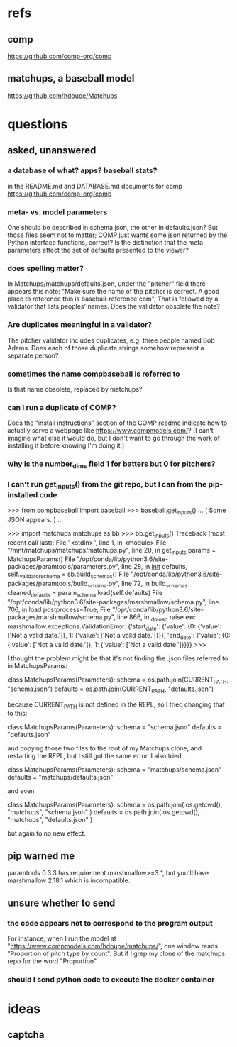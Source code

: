 * refs
** comp
https://github.com/comp-org/comp
** matchups, a baseball model
https://github.com/hdoupe/Matchups
* questions
** asked, unanswered
*** a database of what? apps? baseball stats?
 in the README.md and DATABASE.md documents for comp
 https://github.com/comp-org/comp
*** meta- vs. model parameters
 One should be described in schema.json, the other in defaults.json? But those files seem not to matter; COMP just wants some json returned by the Python interface functions, correct?
 Is the distinction that the meta parameters affect the set of defaults presented to the viewer?
*** does spelling matter?
 In Matchups/matchups/defaults.json, under the "pitcher" field there appears this note:
 "Make sure the name of the pitcher is correct. A good place to reference this is baseball-reference.com",
 That is followed by a validator that lists peoples' names. Does the validator obsolete the note?
*** Are duplicates meaningful in a validator?
 The pitcher validator includes duplicates, e.g. three people named Bob Adams. Does each of those duplicate strings somehow represent a separate person?
*** sometimes the name compbaseball is referred to
 Is that name obsolete, replaced by matchups?
*** can I run a duplicate of COMP?
 Does the "install instructions" section of the COMP readme indicate how to actually serve a webpage like https://www.compmodels.com/? (I can't imagine what else it would do, but I don't want to go through the work of installing it before knowing I'm doing it.)
*** why is the number_dims field 1 for batters but 0 for pitchers?
*** I can't run get_inputs() from the git repo, but I can from the pip-installed code

 >>> from compbaseball import baseball
 >>> baseball.get_inputs()
 ... ( Some JSON appears. ) ...

 >>> import matchups.matchups as bb
 >>> bb.get_inputs()
 Traceback (most recent call last):
   File "<stdin>", line 1, in <module>
   File "/mnt/matchups/matchups/matchups.py", line 20, in get_inputs
     params = MatchupsParams()
   File "/opt/conda/lib/python3.6/site-packages/paramtools/parameters.py", line 28, in __init__
     defaults, self._validator_schema = sb.build_schemas()
   File "/opt/conda/lib/python3.6/site-packages/paramtools/build_schema.py", line 72, in build_schemas
     cleaned_defaults = param_schema.load(self.defaults)
   File "/opt/conda/lib/python3.6/site-packages/marshmallow/schema.py", line 706, in load
     postprocess=True,
   File "/opt/conda/lib/python3.6/site-packages/marshmallow/schema.py", line 866, in _do_load
     raise exc
 marshmallow.exceptions.ValidationError: {'start_date': {'value': {0: {'value': ['Not a valid date.']}, 1: {'value': ['Not a valid date.']}}}, 'end_date': {'value': {0: {'value': ['Not a valid date.']}, 1: {'value': ['Not a valid date.']}}}}
 >>>

I thought the problem might be that it's not finding the .json files referred to in MatchupsParams:

    class MatchupsParams(Parameters):
        schema = os.path.join(CURRENT_PATH, "schema.json")
        defaults = os.path.join(CURRENT_PATH, "defaults.json")

because CURRENT_PATH is not defined in the REPL, so I tried changing that to this:

    class MatchupsParams(Parameters):
        schema = "schema.json"
        defaults = "defaults.json"

and copying those two files to the root of my Matchups clone, and restarting the REPL, but I still got the same error. I also tried

    class MatchupsParams(Parameters):
        schema = "matchups/schema.json"
        defaults = "matchups/defaults.json"

and even

    class MatchupsParams(Parameters):
        schema = os.path.join( os.getcwd(), "matchups", "schema.json" )
        defaults = os.path.join( os.getcwd(), "matchups", "defaults.json" )

but again to no new effect.

** pip warned me
paramtools 0.3.3 has requirement marshmallow>=3.*, but you'll have marshmallow 2.18.1 which is incompatible.
** unsure whether to send
*** the code appears not to correspond to the program output
 For instance, when I run the model at "https://www.compmodels.com/hdoupe/matchups/", one window reads "Proportion of pitch type by count". But if I grep my clone of the matchups repo for the word "Proportion"
*** should I send python code to execute the docker container
* ideas
** captcha
